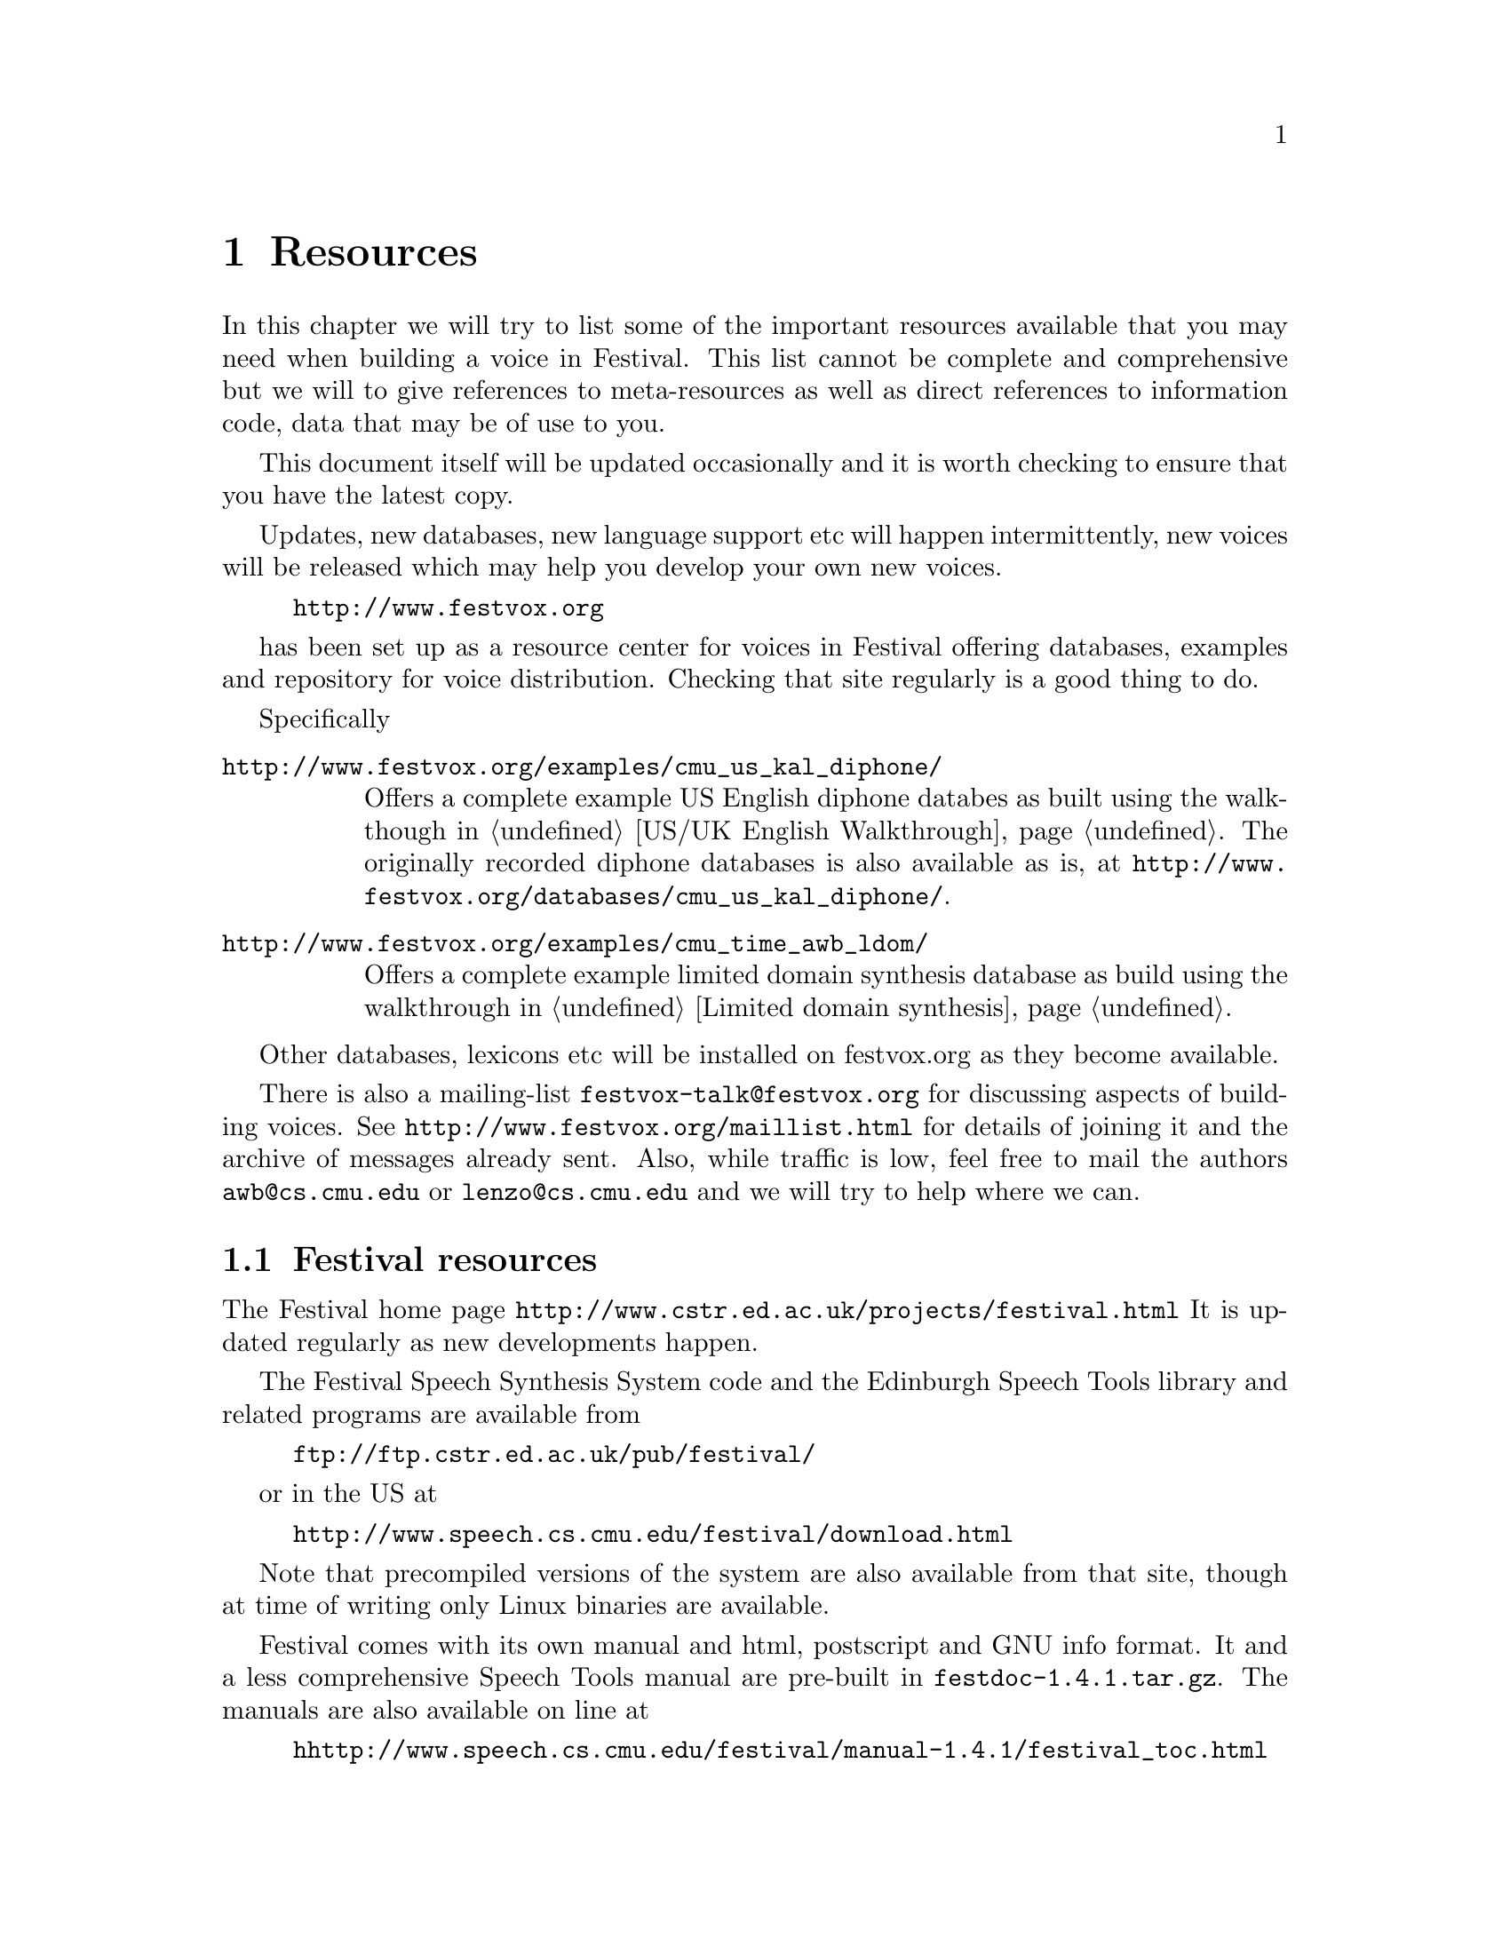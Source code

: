 @chapter Resources

In this chapter we will try to list some of the important resources
available that you may need when building a voice in Festival.  This
list cannot be complete and comprehensive but we will to give references
to meta-resources as well as direct references to information code, data
that may be of use to you.

This document itself will be updated occasionally and it is worth
checking to ensure that you have the latest copy.  

Updates, new databases, new language support etc will happen
intermittently, new voices will be released which may help you 
develop your own new voices.
@example
@url{http://www.festvox.org}
@end example
has been set up as a resource center for voices in Festival offering
databases, examples and repository for voice distribution.  Checking
that site regularly is a good thing to do.

Specifically
@table @file
@item @url{http://www.festvox.org/examples/cmu_us_kal_diphone/}
Offers a complete example US English diphone databes as built using the
walkthough in @ref{US/UK English Walkthrough}.  The originally
recorded diphone databases is also available as is, at
@url{http://www.festvox.org/databases/cmu_us_kal_diphone/}.
@item @url{http://www.festvox.org/examples/cmu_time_awb_ldom/}
Offers a complete example limited domain synthesis database as 
build using the walkthrough in @ref{Limited domain synthesis}.
@end table
Other databases, lexicons etc will be installed on festvox.org as
they become available.

There is also a mailing-list @file{festvox-talk@@festvox.org} for
discussing aspects of building voices.  See
@url{http://www.festvox.org/maillist.html} for details of joining it
and the archive of messages already sent.  Also, while traffic is low,
feel free to mail the authors @file{awb@@cs.cmu.edu} or
@file{lenzo@@cs.cmu.edu} and we will try to help where we can.

@section Festival resources

The Festival home page @url{http://www.cstr.ed.ac.uk/projects/festival.html}
It is updated regularly as new developments happen.

The Festival Speech Synthesis System code and the Edinburgh Speech
Tools library and related programs are available from
@example
@url{ftp://ftp.cstr.ed.ac.uk/pub/festival/}
@end example
or in the US at 
@example
@url{http://www.speech.cs.cmu.edu/festival/download.html}
@end example
Note that precompiled versions of the system are also available
from that site, though at time of writing only Linux binaries are
available.  

Festival comes with its own manual and html, postscript and
GNU info format.  It and a less comprehensive Speech Tools
manual are pre-built in @file{festdoc-1.4.1.tar.gz}.  The
manuals are also available on line at
@example
@url{hhttp://www.speech.cs.cmu.edu/festival/manual-1.4.1/festival_toc.html}
@url{http://www.cstr.ed.ac.uk/projects/speech_tools/manual-1.2.0/speechtools_toc.html}
@end example
You will likely need to reference these manuals often.

It will also be useful to have access to other voices development
in Festival as seeing how others solve problems may make
things clearer.

In addition to Festival itself a number of other projects throughout
the world use Festival and have also released resources.  The
@samp{Related Projects} links give urls to other organizations
which you may find useful.

@cindex US English voices
@cindex Mexican Spanish
@cindex OGI
It is worth mentioning Oregon Graduate Institute here who have done a
lot of work with the system and release other voices for it (US English
and Mexican Spanish).  See @url{http://cslu.cse.ogi.edu/tts/} for more
details.

@cindex MBROLA
A second project worth mention, is the MBROLA project @cite{dutoit96}
@url{http://tcts.fpms.ac.be/synthesis/mbrola.html}, they offer a
waveform synthesis technique @cite{dutoit93} and a number of diphone
database for lots of different languages.  MBROLA itself doesn't offer a
front end, just phone, duration and F0 target to waveform synthesis.
(However the do offer a full French TTS system too.)  Their diphone
databases complement Festival well and a number of projects use MBROLA
databases for their waveform synthesis and Festival as the front end.
If you lack resources to record and build diphone databases this is a
good place to check for existing diphone databases for languages.  Most
of their databases have some use/distribution restrictions but they
usually allow any non-commercial use.

@section General speech resources

The network is a vast resource of information but it is
not always easy to find what you are looking for.  

@cindex comp.speech
Indexes to speech related information are available.  The comp.speech
frequently asked questions maintain by Andrew Hunt, is an excellent
constantly updated list of information and resrouces available for
speech recognition and synthesis.  It is available in html format from
@example
Australia: @url{http://www.speech.su.oz.au/comp.speech/}
UK: @url{http://svr-www.eng.cam.ac.uk/comp.speech/}
Japan: @url{http://www.itl.atr.co.jp/comp.speech/}
USA: @url{http://www.speech.cs.cmu.edu/comp.speech/}
@end example

@cindex LDC
@cindex Linguistics Data Consortium
@cindex ELRA
@cindex Speech databases
@cindex OGI
@cindex Oregon Graduate Institute
The Linguistics Data Consortium (LDC), although expensive, offers many
speech resources including lexicons and databases suitable for
synthesis work.  There web page is @url{www.ldc.upenn.edu}.
A similar organization is the European Language Resources
Association @url{http://www.icp.grenet.fr/ELRA/home.html} which
is based in Europe.  Both these home pages have
links to other potential resources.

@example
%%%%%%%%%%%%%%%%%%%%%%%%%%%%%%%
to be added:
  recording and EGG information
%%%%%%%%%%%%%%%%%%%%%%%%%%%%%%%
@end example








